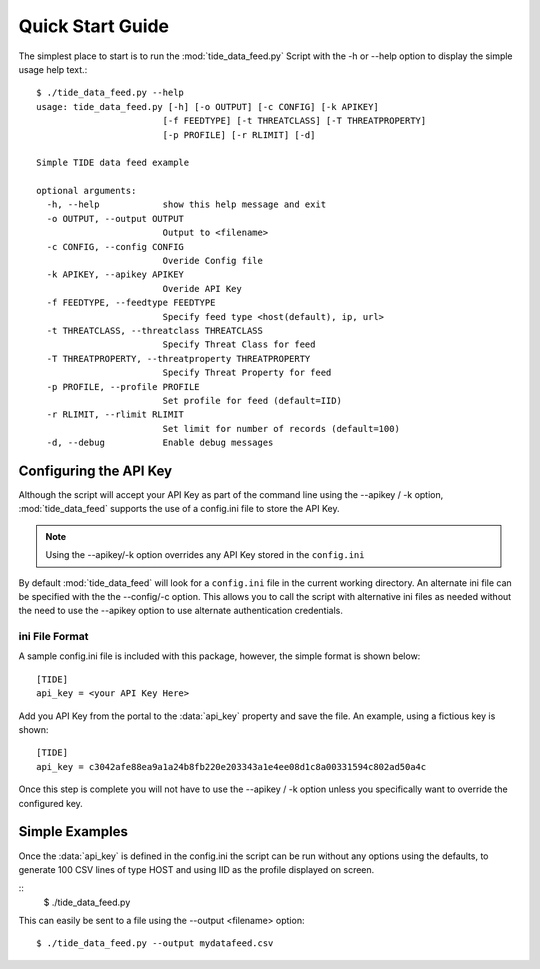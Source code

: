 *****************
Quick Start Guide
*****************

The simplest place to start is to run the :mod:`tide_data_feed.py` Script
with the -h or --help option to display the simple usage help text.::

  $ ./tide_data_feed.py --help
  usage: tide_data_feed.py [-h] [-o OUTPUT] [-c CONFIG] [-k APIKEY]
                          [-f FEEDTYPE] [-t THREATCLASS] [-T THREATPROPERTY]
                          [-p PROFILE] [-r RLIMIT] [-d]

  Simple TIDE data feed example

  optional arguments:
    -h, --help            show this help message and exit
    -o OUTPUT, --output OUTPUT
                          Output to <filename>
    -c CONFIG, --config CONFIG
                          Overide Config file
    -k APIKEY, --apikey APIKEY
                          Overide API Key
    -f FEEDTYPE, --feedtype FEEDTYPE
                          Specify feed type <host(default), ip, url>
    -t THREATCLASS, --threatclass THREATCLASS
                          Specify Threat Class for feed
    -T THREATPROPERTY, --threatproperty THREATPROPERTY
                          Specify Threat Property for feed
    -p PROFILE, --profile PROFILE
                          Set profile for feed (default=IID)
    -r RLIMIT, --rlimit RLIMIT
                          Set limit for number of records (default=100)
    -d, --debug           Enable debug messages


Configuring the API Key
========================

Although the script will accept your API Key as part of the command line using
the --apikey / -k option, :mod:`tide_data_feed` supports the use of a config.ini file to store the API Key.

.. note::
  Using the --apikey/-k option overrides any API Key stored in
  the ``config.ini``

By default :mod:`tide_data_feed` will look for a ``config.ini`` file in the
current working directory. An alternate ini file can be specified with the
the --config/-c option. This allows you to call the script with alternative ini
files as needed without the need to use the --apikey option to use alternate 
authentication credentials.

ini File Format
---------------

A sample config.ini file is included with this package, however, the simple
format is shown below::

  [TIDE]
  api_key = <your API Key Here>

Add you API Key from the portal to the :data:`api_key` property and save the
file. An example, using a fictious key is shown::

  [TIDE]
  api_key = c3042afe88ea9a1a24b8fb220e203343a1e4ee08d1c8a00331594c802ad50a4c

Once this step is complete you will not have to use the --apikey / -k option
unless you specifically want to override the configured key.

Simple Examples
===============

Once the :data:`api_key` is defined in the config.ini the script can be run without
any options using the defaults, to generate 100 CSV lines of type HOST and using IID 
as the profile displayed on screen.

::
  $ ./tide_data_feed.py

This can easily be sent to a file using the --output <filename> option::

  $ ./tide_data_feed.py --output mydatafeed.csv


